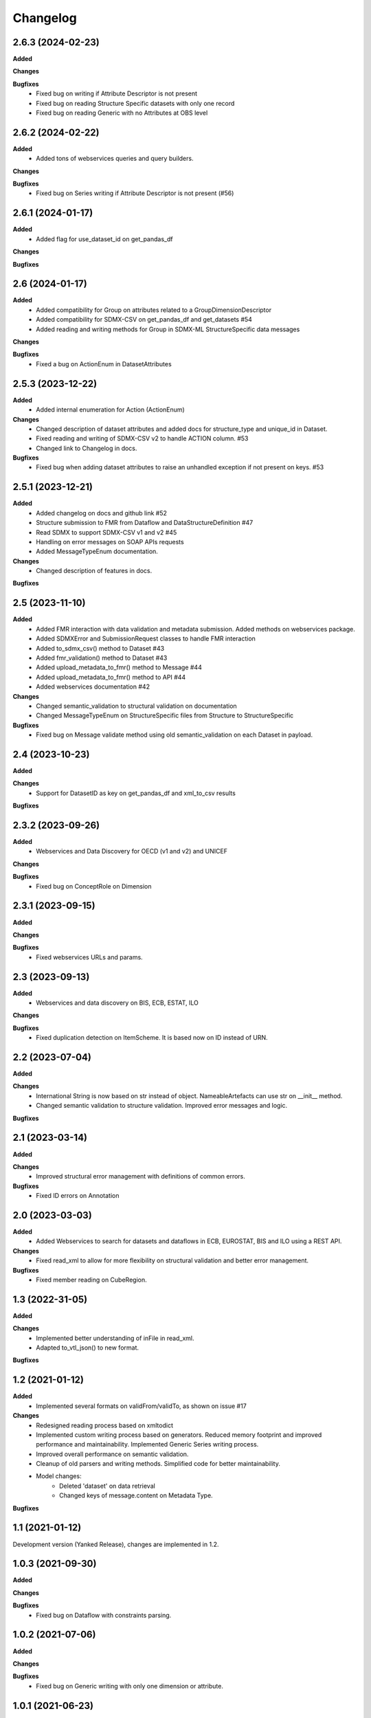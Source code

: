 #########
Changelog
#########

2.6.3 (2024-02-23)
------------------
**Added**

**Changes**

**Bugfixes**
  - Fixed bug on writing if Attribute Descriptor is not present
  - Fixed bug on reading Structure Specific datasets with only one record
  - Fixed bug on reading Generic with no Attributes at OBS level

2.6.2 (2024-02-22)
------------------
**Added**
  - Added tons of webservices queries and query builders.

**Changes**

**Bugfixes**
  - Fixed bug on Series writing if Attribute Descriptor is not present (#56)

2.6.1 (2024-01-17)
------------------
**Added**
  - Added flag for use_dataset_id on get_pandas_df

**Changes**

**Bugfixes**


2.6 (2024-01-17)
------------------
**Added**
  - Added compatibility for Group on attributes related to a GroupDimensionDescriptor
  - Added compatibility for SDMX-CSV on get_pandas_df and get_datasets #54
  - Added reading and writing methods for Group in SDMX-ML StructureSpecific data messages

**Changes**

**Bugfixes**
  - Fixed a bug on ActionEnum in DatasetAttributes

2.5.3 (2023-12-22)
------------------
**Added**
  - Added internal enumeration for Action (ActionEnum)

**Changes**
  - Changed description of dataset attributes and added docs for structure_type and unique_id in Dataset.
  - Fixed reading and writing of SDMX-CSV v2 to handle ACTION column. #53
  - Changed link to Changelog in docs.

**Bugfixes**
  - Fixed bug when adding dataset attributes to raise an unhandled exception if not present on keys. #53

2.5.1 (2023-12-21)
------------------
**Added**
  - Added changelog on docs and github link #52
  - Structure submission to FMR from Dataflow and DataStructureDefinition #47
  - Read SDMX to support SDMX-CSV v1 and v2 #45
  - Handling on error messages on SOAP APIs requests
  - Added MessageTypeEnum documentation.

**Changes**
  - Changed description of features in docs.

**Bugfixes**

2.5 (2023-11-10)
----------------
**Added**
  - Added FMR interaction with data validation and metadata submission. Added methods on webservices package.
  - Added SDMXError and SubmissionRequest classes to handle FMR interaction
  - Added to_sdmx_csv() method to Dataset #43
  - Added fmr_validation() method to Dataset #43
  - Added upload_metadata_to_fmr() method to Message #44
  - Added upload_metadata_to_fmr() method to API #44
  - Added webservices documentation #42

**Changes**
  - Changed semantic_validation to structural validation on documentation
  - Changed MessageTypeEnum on StructureSpecific files from Structure to StructureSpecific

**Bugfixes**
  - Fixed bug on Message validate method using old semantic_validation on each Dataset in payload.

2.4 (2023-10-23)
----------------
**Added**

**Changes**
  - Support for DatasetID as key on get_pandas_df and xml_to_csv results

**Bugfixes**

2.3.2 (2023-09-26)
------------------
**Added**
  - Webservices and Data Discovery for OECD (v1 and v2) and UNICEF

**Changes**

**Bugfixes**
  - Fixed bug on ConceptRole on Dimension


2.3.1 (2023-09-15)
------------------
**Added**

**Changes**

**Bugfixes**
 - Fixed webservices URLs and params.

2.3 (2023-09-13)
----------------
**Added**
 - Webservices and data discovery on BIS, ECB, ESTAT, ILO

**Changes**

**Bugfixes**
 - Fixed duplication detection on ItemScheme. It is based now on ID instead of URN.

2.2 (2023-07-04)
----------------
**Added**

**Changes**
 - International String is now based on str instead of object. NameableArtefacts can use str on __init__ method.
 - Changed semantic validation to structure validation. Improved error messages and logic.

**Bugfixes**

2.1 (2023-03-14)
----------------
**Added**

**Changes**
 - Improved structural error management with definitions of common errors.

**Bugfixes**
 - Fixed ID errors on Annotation

2.0 (2023-03-03)
----------------

**Added**
 - Added Webservices to search for datasets and dataflows in ECB, EUROSTAT,
   BIS and ILO using a REST API.

**Changes**
 - Fixed read_xml to allow for more flexibility on structural validation and better error management.

**Bugfixes**
 - Fixed member reading on CubeRegion.

1.3 (2022-31-05)
----------------
**Added**

**Changes**
 - Implemented better understanding of inFile in read_xml.
 - Adapted to_vtl_json() to new format.

**Bugfixes**

1.2 (2021-01-12)
-----------------

**Added**
 - Implemented several formats on validFrom/validTo, as shown on issue #17

**Changes**
 - Redesigned reading process based on xmltodict
 - Implemented custom writing process based on generators. Reduced memory footprint and improved performance and maintainability. Implemented Generic Series writing process.
 - Improved overall performance on semantic validation.
 - Cleanup of old parsers and writing methods. Simplified code for better maintainability.
 - Model changes:
    - Deleted 'dataset' on data retrieval
    - Changed keys of message.content on Metadata Type.

**Bugfixes**

1.1 (2021-01-12)
----------------

Development version (Yanked Release), changes are implemented in 1.2.


1.0.3 (2021-09-30)
------------------

**Added**

**Changes**

**Bugfixes**
 - Fixed bug on Dataflow with constraints parsing.

1.0.2 (2021-07-06)
------------------

**Added**

**Changes**

**Bugfixes**
 - Fixed bug on Generic writing with only one dimension or attribute.

1.0.1 (2021-06-23)
------------------

**Added**

**Changes**
 - Added support for strings in all API methods. Restricted path to os.Pathlike


**Bugfixes**
 - Fixed bug on Series Constraints duplicated rows.

1.0 (2021-05-28)
----------------

Initial release.
